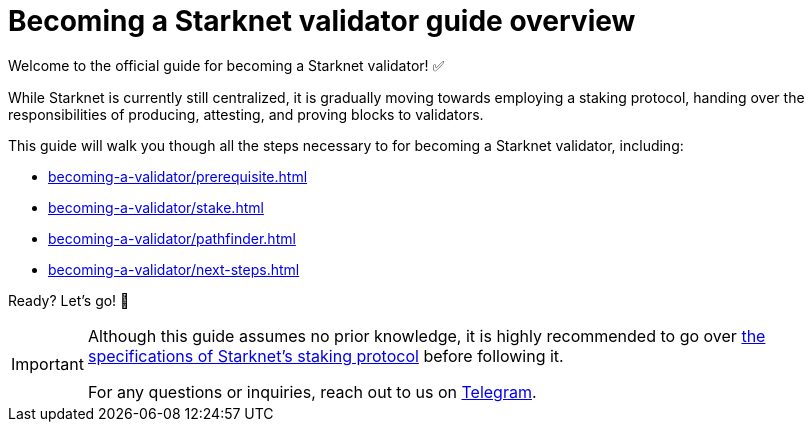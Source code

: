 = Becoming a Starknet validator guide overview

Welcome to the official guide for becoming a Starknet validator! ✅

While Starknet is currently still centralized, it is gradually moving towards employing a staking protocol, handing over the responsibilities of producing, attesting, and proving blocks to validators.

This guide will walk you though all the steps necessary to for becoming a Starknet validator, including:

* xref:becoming-a-validator/prerequisite.adoc[]
* xref:becoming-a-validator/stake.adoc[]
* xref:becoming-a-validator/pathfinder.adoc[]
* xref:becoming-a-validator/next-steps.adoc[]

Ready? Let's go! 🏁

[IMPORTANT]
====
Although this guide assumes no prior knowledge, it is highly recommended to go over xref:architecture:staking.adoc[the specifications of Starknet's staking protocol] before following it.

For any questions or inquiries, reach out to us on https://t.me/+CLZl_F_Nj2RlNjU0[Telegram^].
====
